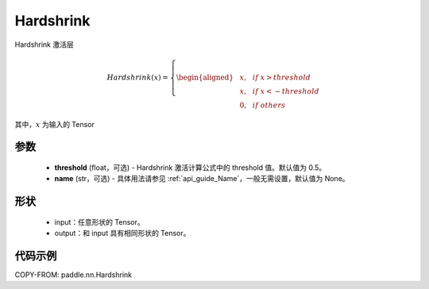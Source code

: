 .. _cn_api_nn_Hardshrink:

Hardshrink
-------------------------------
.. py:class:: paddle.nn.Hardshrink(threshold=0.5, name=None)

Hardshrink 激活层

.. math::

    Hardshrink(x)=
        \left\{
        \begin{aligned}
        &x, & & if \ x > threshold \\
        &x, & & if \ x < -threshold \\
        &0, & & if \ others
        \end{aligned}
        \right.

其中，:math:`x` 为输入的 Tensor

参数
::::::::::
    - **threshold** (float，可选) - Hardshrink 激活计算公式中的 threshold 值。默认值为 0.5。
    - **name** (str，可选) - 具体用法请参见 :ref:`api_guide_Name`，一般无需设置，默认值为 None。

形状
::::::::::
    - input：任意形状的 Tensor。
    - output：和 input 具有相同形状的 Tensor。

代码示例
::::::::::

COPY-FROM: paddle.nn.Hardshrink
